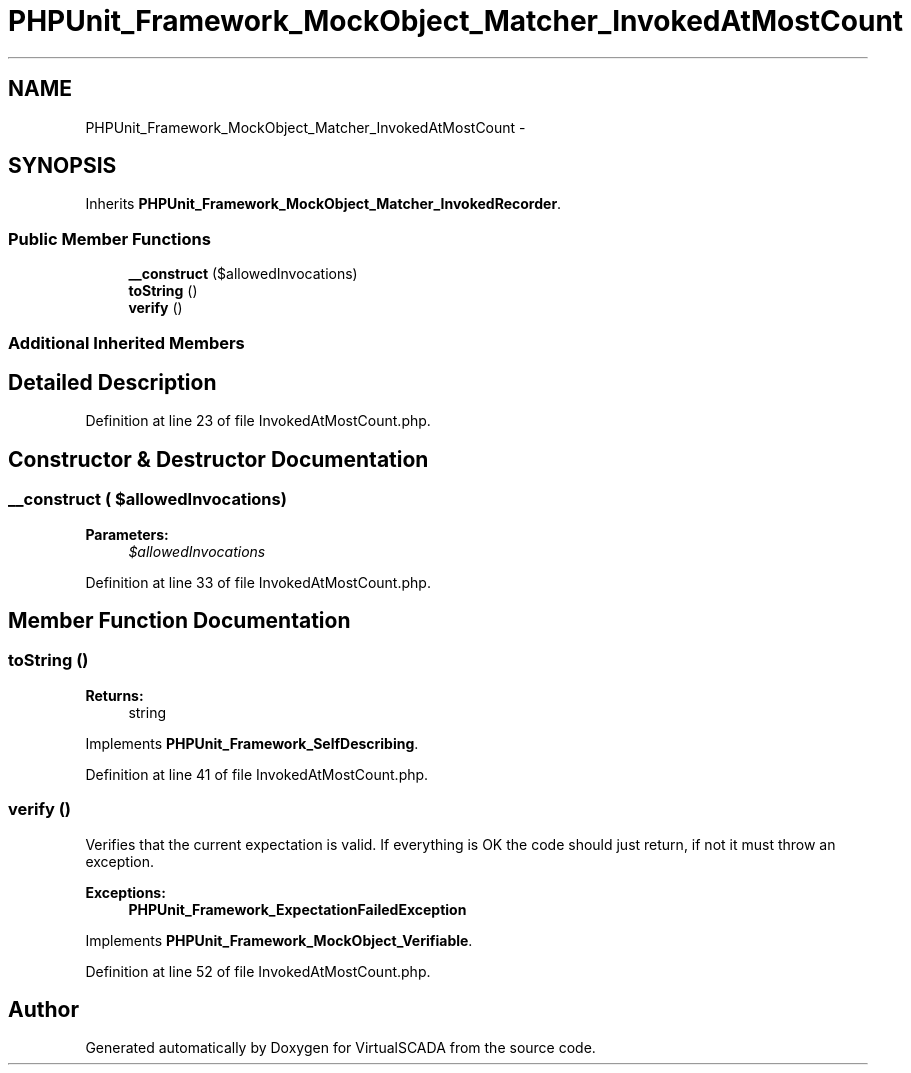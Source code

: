 .TH "PHPUnit_Framework_MockObject_Matcher_InvokedAtMostCount" 3 "Tue Apr 14 2015" "Version 1.0" "VirtualSCADA" \" -*- nroff -*-
.ad l
.nh
.SH NAME
PHPUnit_Framework_MockObject_Matcher_InvokedAtMostCount \- 
.SH SYNOPSIS
.br
.PP
.PP
Inherits \fBPHPUnit_Framework_MockObject_Matcher_InvokedRecorder\fP\&.
.SS "Public Member Functions"

.in +1c
.ti -1c
.RI "\fB__construct\fP ($allowedInvocations)"
.br
.ti -1c
.RI "\fBtoString\fP ()"
.br
.ti -1c
.RI "\fBverify\fP ()"
.br
.in -1c
.SS "Additional Inherited Members"
.SH "Detailed Description"
.PP 
Definition at line 23 of file InvokedAtMostCount\&.php\&.
.SH "Constructor & Destructor Documentation"
.PP 
.SS "__construct ( $allowedInvocations)"

.PP
\fBParameters:\fP
.RS 4
\fI$allowedInvocations\fP 
.RE
.PP

.PP
Definition at line 33 of file InvokedAtMostCount\&.php\&.
.SH "Member Function Documentation"
.PP 
.SS "toString ()"

.PP
\fBReturns:\fP
.RS 4
string 
.RE
.PP

.PP
Implements \fBPHPUnit_Framework_SelfDescribing\fP\&.
.PP
Definition at line 41 of file InvokedAtMostCount\&.php\&.
.SS "verify ()"
Verifies that the current expectation is valid\&. If everything is OK the code should just return, if not it must throw an exception\&.
.PP
\fBExceptions:\fP
.RS 4
\fI\fBPHPUnit_Framework_ExpectationFailedException\fP\fP 
.RE
.PP

.PP
Implements \fBPHPUnit_Framework_MockObject_Verifiable\fP\&.
.PP
Definition at line 52 of file InvokedAtMostCount\&.php\&.

.SH "Author"
.PP 
Generated automatically by Doxygen for VirtualSCADA from the source code\&.
